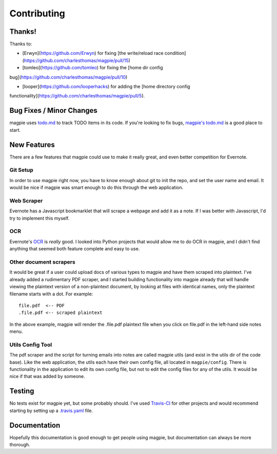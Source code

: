 ============
Contributing
============

Thanks!
-------
Thanks to:

* [Erwyn](https://github.com/Erwyn) for fixing [the write/reload race
  condition](https://github.com/charlesthomas/magpie/pull/15)

* [tomleo](https://github.com/tomleo) for fixing the [home dir config
bug](https://github.com/charlesthomas/magpie/pull/10)

* [looper](https://github.com/looperhacks) for adding the [home directory config
functionality](https://github.com/charlesthomas/magpie/pull/5).

Bug Fixes / Minor Changes
-------------------------
magpie uses `todo.md`_ to track TODO items in its code. If you're looking to fix
bugs, `magpie's todo.md`_ is a good place to start.

New Features
------------
There are a few features that magpie could use to make it really great, and even
better competition for Evernote.

Git Setup
=========
In order to use magpie right now, you have to know enough about git to init the
repo, and set the user name and email. It would be nice if magpie was smart
enough to do this through the web application.

Web Scraper
===========
Evernote has a Javascript bookmarklet that will scrape a webpage and add it as a
note. If I was better with Javascript, I'd try to implement this myself.

OCR
===
Evernote's `OCR`_ is *really* good. I looked into Python projects that would
allow me to do OCR in magpie, and I didn't find anything that seemed both
feature complete and easy to use.

Other document scrapers
=======================
It would be great if a user could upload docs of various types to magpie and
have them scraped into plaintext. I've already added a rudimentary PDF scraper,
and I started building functionality into magpie already that will handle
viewing the plaintext version of a non-plaintext document, by looking at files
with identical names, only the plaintext filename starts with a dot. For
example::

    file.pdf  <-- PDF
    .file.pdf <-- scraped plaintext

In the above example, magpie will render the .file.pdf plaintext file when you
click on file.pdf in the left-hand side notes menu.

Utils Config Tool
=================
The pdf scraper and the script for turning emails into notes are called magpie
utils (and exist in the utils dir of the code base). Like the web application,
the utils each have their own config file, all located in ``magpie/config``.
There is functionality in the application to edit its own config file, but not
to edit the config files for any of the utils. It would be nice if that was
added by someone.

Testing
-------
No tests exist for magpie yet, but some probably should. I've used `Travis-CI`_
for other projects and would recommend starting by setting up a `.travis.yaml`_
file.

Documentation
-------------
Hopefully this documentation is good enough to get people using magpie, but
documentation can always be more thorough.

.. _todo.md: https://github.com/charlesthomas/todo.md
.. _magpie's todo.md: https://github.com/charlesthomas/magpie/blob/master/todo.md
.. _OCR: https://en.wikipedia.org/wiki/Optical_character_recognition
.. _Travis-CI: https://travis-ci.org/
.. _.travis.yaml: http://docs.travis-ci.com/user/languages/python/
